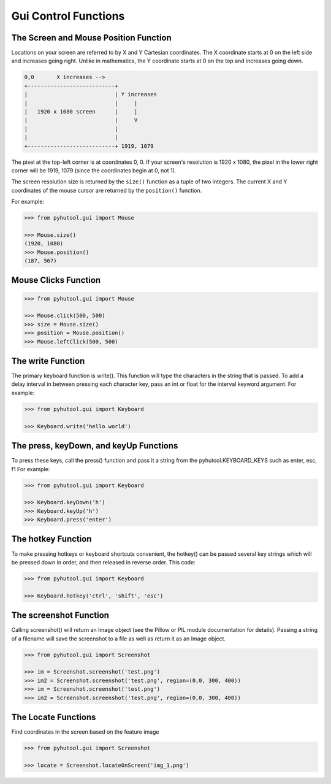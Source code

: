 =====================
Gui Control Functions
=====================

The Screen and Mouse Position Function
======================================

Locations on your screen are referred to by X and Y Cartesian coordinates. The X coordinate starts at 0 on the left side and increases going right. Unlike in mathematics, the Y coordinate starts at 0 on the top and increases going down.

.. code::

    0,0       X increases -->
    +---------------------------+
    |                           | Y increases
    |                           |     |
    |   1920 x 1080 screen      |     |
    |                           |     V
    |                           |
    |                           |
    +---------------------------+ 1919, 1079

The pixel at the top-left corner is at coordinates 0, 0. If your screen's resolution is 1920 x 1080, the pixel in the lower right corner will be 1919, 1079 (since the coordinates begin at 0, not 1).

The screen resolution size is returned by the ``size()`` function as a tuple of two integers. The current X and Y coordinates of the mouse cursor are returned by the ``position()`` function.

For example:

.. code:: python

    >>> from pyhutool.gui import Mouse

    >>> Mouse.size()
    (1920, 1080)
    >>> Mouse.position()
    (187, 567)


Mouse Clicks Function
=====================

.. code:: python

    >>> from pyhutool.gui import Mouse

    >>> Mouse.click(500, 500)
    >>> size = Mouse.size()
    >>> position = Mouse.position()
    >>> Mouse.leftClick(500, 500)


The write Function
==================
The primary keyboard function is write(). This function will type the characters in the string that is passed. To add a delay interval in between pressing each character key, pass an int or float for the interval keyword argument.
For example:

.. code:: python

    >>> from pyhutool.gui import Keyboard

    >>> Keyboard.write('hello world')

The press, keyDown, and keyUp Functions
=======================================
To press these keys, call the press() function and pass it a string from the pyhutool.KEYBOARD_KEYS such as enter, esc, f1
For example:

.. code:: python

    >>> from pyhutool.gui import Keyboard

    >>> Keyboard.keyDown('h')
    >>> Keyboard.keyUp('h')
    >>> Keyboard.press('enter')

The hotkey Function
===================
To make pressing hotkeys or keyboard shortcuts convenient, the hotkey() can be passed several key strings which will be pressed down in order, and then released in reverse order. This code:

.. code:: python

    >>> from pyhutool.gui import Keyboard

    >>> Keyboard.hotkey('ctrl', 'shift', 'esc')


The screenshot Function
=======================
Calling screenshot() will return an Image object (see the Pillow or PIL module documentation for details). Passing a string of a filename will save the screenshot to a file as well as return it as an Image object.

.. code:: python

    >>> from pyhutool.gui import Screenshot

    >>> im = Screenshot.screenshot('test.png')
    >>> im2 = Screenshot.screenshot('test.png', region=(0,0, 300, 400))
    >>> im = Screenshot.screenshot('test.png')
    >>> im2 = Screenshot.screenshot('test.png', region=(0,0, 300, 400))


The Locate Functions
====================
Find coordinates in the screen based on the feature image

.. code:: python

    >>> from pyhutool.gui import Screenshot

    >>> locate = Screenshot.locateOnScreen('img_1.png')